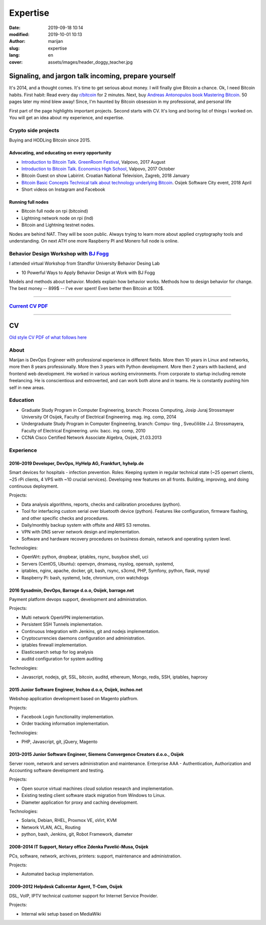 #####################
Expertise
#####################

:date: 2019-09-18 10:14
:modified: 2019-10-01 10:13
:author: marijan
:slug: expertise
:lang: en
:cover: assets/images/header_doggy_teacher.jpg


Signaling, and jargon talk incoming, prepare yourself
**************************************************************

It's 2014, and a thought comes. It's time to get serious about money. I
will finally give Bitcoin a chance. Ok, I need Bitcoin habits. First
habit: Read every day `r\/bitcoin`_ for 2 minutes. Next, buy `Andreas
Antonopulos book Mastering Bitcoin`_. 50 pages later my mind blew away!
Since, I'm haunted by Bitcoin obsession in my professional, and personal life

First part of the page highlights important projects. Second starts with CV.
It's long and boring list of things I worked on. You will get an idea about my
experience, and expertise.

.. _r/bitcoin: https://www.reddit.com/r/Bitcoin/
.. _Andreas Antonopulos book Mastering Bitcoin:  https://aantonop.com/books/

Crypto side projects
####################

Buying and HODLing Bitcoin since 2015. 

.. image:: |static|/assets/images/just-hodl-it.jpeg
   :width: 85 %
   :align: center
   :alt: Just HODL it nike style sign


Advocating, and educating on every opportunity
-----------------------------------------------
 
* `Introduction to Bitcoin Talk. GreenRoom Festival`_, Valpovo, 2017 August

* `Introduction to Bitcoin Talk. Economics High School`_, Valpovo, 2017 October

* Bitcoin Guest on show Labirint. Croatian National Television, Zagreb, 2018 January 

* `Bitcoin Basic Concepts Technical talk about technology underlying Bitcoin`_. Osijek
  Software City event, 2018 April

* Short videos on Instagram and Facebook 

.. image:: |static|/assets/images/talk-montage.png
   :width: 85 %
   :align: center
   :alt: Collage image of Marijan lecturing about Bitcoin

.. _Introduction to Bitcoin Talk. GreenRoom Festival: |static|/assets/images/talk-green-room.jpeg
.. _Introduction to Bitcoin Talk. Economics High School:  |static|/assets/images/talk-high-school.jpg
.. _Bitcoin Basic Concepts Technical talk about technology underlying Bitcoin: |static|/assets/images/talk-osc.jpg

Running full nodes
-----------------------------------------

* Bitcoin full node on rpi (bitcoind)
* Lightning network node on rpi (lnd)
* Bitcoin and Lightning testnet nodes.

Nodes are behind NAT. They will be soon public. Always trying to learn more
about applied cryptography tools and understanding. On next ATH one more
Raspberry PI and Monero full node is online.


Behavior Design Workshop with `BJ Fogg <https://www.bjfogg.com/>`_
###################################################################

I attended virtual Workshop from Standfor University Behavior Desing Lab

* 10 Powerful Ways to Apply Behavior Design at Work with BJ Fogg

.. image:: |static|/assets/images/hello-bjfogg.jpg
   :width: 85 %
   :align: center
   :target: https://www.bjfogg.com/
   :alt: BJ Fogg smiling with two stuffed animals

Models and methods about behavior. Models explain how behavior works. Methods
how to design behavior for change.
The best money -- 899$ -- I've ever spent! Even better then Bitcoin at 100$.



------------------


`Current CV PDF`_
##################

.. _Current CV PDF: |static|/assets/pdfs/marijan-svalina-latest-developer-cv.pdf


------------------



CV
**

`Old style CV PDF of what follows here`_

.. _Old style CV PDF of what follows here: |static|/assets/pdfs/marijan-svalina-old-modern-cv.pdf

About
#####

Marijan is DevOps Engineer with professional experience in different
fields. More then 10 years in Linux and networks, more then 8 years
professionally. More then 3 years with Python development. More then
2 years with backend, and frontend web development. He worked in various
working environments. From corporate to startup including remote
freelancing. He is conscientious and extroverted, and can work both alone
and in teams. He is constantly pushing him self in new areas.


Education
#########

* Graduate Study Program in Computer Engineering, branch: Process Computing,
  Josip Juraj Strossmayer University Of Osijek, Faculty of Electrical Engineering.
  mag. ing. comp, 2014
* Undergraduate Study Program in Computer Engineering, branch: Compu-
  ting , Sveučilište J.J. Strossmayera, Faculty of Electrical Engineering.
  univ. bacc. ing. comp, 2010
* CCNA Cisco Certified Network Associate Algebra, Osijek, 21.03.2013


Experience
##########

2016–2019 Developer, DevOps, HyHelp AG, Frankfurt, hyhelp.de
--------------------------------------------------------------------------------------

Smart devices for hospitals - infection prevention. Roles: Keeping
system in regular technical state (~25 openwrt clients, ~25 rPi clients, 4
VPS with ~10 crucial services). Developing new features on all fronts.
Building, improving, and doing continuous deployment.

Projects:

* Data analysis algorithms, reports, checks and calibration procedures
  (python).
* Tool for interfacing custom serial over bluetooth device (python). Features
  like configuration, firmware flashing, and other specific checks and
  procedures.
* Daily/monthly backup system with offsite and AWS S3 remotes.
* VPN with DNS server network design and implementation.
* Software and hardware recovery procedures on business domain, network and
  operating system level.

Technologies:

* OpenWrt: python, dropbear, iptables, rsync, busybox shell, uci
* Servers (CentOS, Ubuntu): openvpn, dnsmasq, rsyslog, openssh, systemd,
* iptables, nginx, apache, docker, git, bash, rsync, s3cmd, PHP, Symfony,
  python, flask, mysql
* Raspberry Pi: bash, systemd, lxde, chromium, cron watchdogs


2016 Sysadmin, DevOps, Barrage d.o.o, Osijek, barrage.net
--------------------------------------------------------------------------------------

Payment platform devops support, development and administration.

Projects:

* Multi network OpenVPN implementation.
* Persistent SSH Tunnels implementation.
* Continuous Integration with Jenkins, git and nodejs implementation.
* Cryptocurrencies daemons configuration and administration.
* iptables firewall implementation.
* Elasticsearch setup for log analysis
* auditd configuration for system auditing

Technologies:

* Javascript, nodejs, git, SSL, bitcoin, auditd, ethereum, Mongo, redis, SSH,
  iptables, haproxy


2015 Junior Software Engineer, Inchoo d.o.o, Osijek, inchoo.net
--------------------------------------------------------------------------------------

Webshop application development based on Magento platfrom.

Projects:

* Facebook Login functionality implementation.
* Order tracking information implementation.

Technologies:

* PHP, Javascript, git, jQuery, Magento


2013–2015 Junior Software Engineer, Siemens Convergence Creators d.o.o., Osijek
-------------------------------------------------------------------------------

Server room, network and servers administration and maintenance.
Enterprise AAA - Authentication, Authorization and Accounting software development and
testing.

Projects:

* Open source virtual machines cloud solution research and implementation.
* Existing testing client software stack migration from Windows to Linux.
* Diameter application for proxy and caching development.

Technologies:

* Solaris, Debian, RHEL, Proxmox VE, oVirt, KVM
* Network VLAN, ACL, Routing
* python, bash, Jenkins, git, Robot Framework, diameter

2008–2014 IT Support, Notary office Zdenka Pavelić-Musa, Osijek
----------------------------------------------------------------

PCs, software, network, archives, printers: support, maintenance and administration.

Projects:

* Automated backup implementation.

2009–2012 Helpdesk Callcentar Agent, T-Com, Osijek
---------------------------------------------------

DSL, VoIP, IPTV technical customer support for Internet Service Provider.

Projects:

* Internal wiki setup based on MediaWiki
